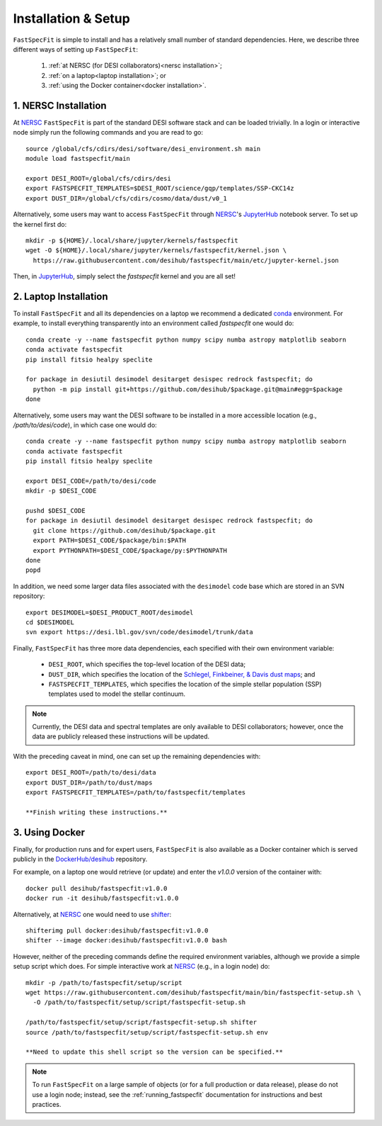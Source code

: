 .. _install:

Installation & Setup
====================

``FastSpecFit`` is simple to install and has a relatively small number of
standard dependencies. Here, we describe three different ways of setting up
``FastSpecFit``:

  1. :ref:`at NERSC (for DESI collaborators)<nersc installation>`;
  2. :ref:`on a laptop<laptop installation>`; or
  3. :ref:`using the Docker container<docker installation>`.

.. _nersc installation:

1. NERSC Installation
---------------------

At `NERSC`_ ``FastSpecFit`` is part of the standard DESI software stack and can
be loaded trivially. In a login or interactive node simply run the following
commands and you are read to go::

  source /global/cfs/cdirs/desi/software/desi_environment.sh main
  module load fastspecfit/main
  
  export DESI_ROOT=/global/cfs/cdirs/desi
  export FASTSPECFIT_TEMPLATES=$DESI_ROOT/science/gqp/templates/SSP-CKC14z
  export DUST_DIR=/global/cfs/cdirs/cosmo/data/dust/v0_1

Alternatively, some users may want to access ``FastSpecFit`` through `NERSC`_'s
`JupyterHub`_ notebook server. To set up the kernel first do::

  mkdir -p ${HOME}/.local/share/jupyter/kernels/fastspecfit
  wget -O ${HOME}/.local/share/jupyter/kernels/fastspecfit/kernel.json \
    https://raw.githubusercontent.com/desihub/fastspecfit/main/etc/jupyter-kernel.json

Then, in `JupyterHub`_, simply select the *fastspecfit* kernel and you are all
set!

.. _laptop installation:

2. Laptop Installation
----------------------

To install ``FastSpecFit`` and all its dependencies on a laptop we recommend a
dedicated `conda`_ environment. For example, to install everything transparently
into an environment called *fastspecfit* one would do::

  conda create -y --name fastspecfit python numpy scipy numba astropy matplotlib seaborn
  conda activate fastspecfit
  pip install fitsio healpy speclite
  
  for package in desiutil desimodel desitarget desispec redrock fastspecfit; do
    python -m pip install git+https://github.com/desihub/$package.git@main#egg=$package
  done

Alternatively, some users may want the DESI software to be installed in a more
accessible location (e.g., */path/to/desi/code*), in which case one would do::
  
  conda create -y --name fastspecfit python numpy scipy numba astropy matplotlib seaborn
  conda activate fastspecfit
  pip install fitsio healpy speclite

  export DESI_CODE=/path/to/desi/code
  mkdir -p $DESI_CODE
  
  pushd $DESI_CODE 
  for package in desiutil desimodel desitarget desispec redrock fastspecfit; do
    git clone https://github.com/desihub/$package.git
    export PATH=$DESI_CODE/$package/bin:$PATH
    export PYTHONPATH=$DESI_CODE/$package/py:$PYTHONPATH
  done
  popd

In addition, we need some larger data files associated with the ``desimodel``
code base which are stored in an SVN repository::

  export DESIMODEL=$DESI_PRODUCT_ROOT/desimodel
  cd $DESIMODEL
  svn export https://desi.lbl.gov/svn/code/desimodel/trunk/data

Finally, ``FastSpecFit`` has three more data dependencies, each specified with
their own environment variable:

  * ``DESI_ROOT``, which specifies the top-level location of the DESI data;
  * ``DUST_DIR``, which specifies the location of the `Schlegel, Finkbeiner, &
    Davis dust maps`_; and
  * ``FASTSPECFIT_TEMPLATES``, which specifies the location of the simple
    stellar population (SSP) templates used to model the stellar continuum.

.. note::
  Currently, the DESI data and spectral templates are only available to DESI
  collaborators; however, once the data are publicly released these instructions
  will be updated.

With the preceding caveat in mind, one can set up the remaining dependencies
with::
  
  export DESI_ROOT=/path/to/desi/data
  export DUST_DIR=/path/to/dust/maps
  export FASTSPECFIT_TEMPLATES=/path/to/fastspecfit/templates
  
  **Finish writing these instructions.**

.. _docker installation:

3. Using Docker
---------------

Finally, for production runs and for expert users, ``FastSpecFit`` is also
available as a Docker container which is served publicly in the
`DockerHub/desihub`_ repository.

For example, on a laptop one would retrieve (or update) and enter the *v1.0.0*
version of the container with::
  
  docker pull desihub/fastspecfit:v1.0.0
  docker run -it desihub/fastspecfit:v1.0.0

Alternatively, at `NERSC`_ one would need to use `shifter`_::

  shifterimg pull docker:desihub/fastspecfit:v1.0.0
  shifter --image docker:desihub/fastspecfit:v1.0.0 bash

However, neither of the preceding commands define the required environment
variables, although we provide a simple setup script which does. For simple
interactive work at `NERSC`_ (e.g., in a login node) do::

  mkdir -p /path/to/fastspecfit/setup/script
  wget https://raw.githubusercontent.com/desihub/fastspecfit/main/bin/fastspecfit-setup.sh \
    -O /path/to/fastspecfit/setup/script/fastspecfit-setup.sh

  /path/to/fastspecfit/setup/script/fastspecfit-setup.sh shifter
  source /path/to/fastspecfit/setup/script/fastspecfit-setup.sh env

  **Need to update this shell script so the version can be specified.**

.. note::
  To run ``FastSpecFit`` on a large sample of objects (or for a full production
  or data release), please do not use a login node; instead, see the
  :ref:`running_fastspecfit` documentation for instructions and best practices.

.. _`conda`: https://anaconda.org/

.. _`Schlegel, Finkbeiner, & Davis dust maps`: https://ui.adsabs.harvard.edu/abs/1998ApJ...500..525S/abstract

.. _`NERSC`: https://www.nersc.gov/

.. _`JupyterHub`: https://jupyter.nersc.gov/ 

.. _`DockerHub/desihub`: https://hub.docker.com/u/desihub

.. _`shifter`: https://docs.nersc.gov/development/shifter/


